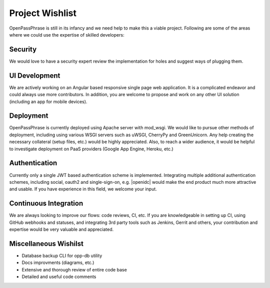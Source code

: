 ..
      Copyright 2017 OpenPassPhrase
      All Rights Reserved.

      Licensed under the Apache License, Version 2.0 (the "License"); you may
      not use this file except in compliance with the License. You may obtain
      a copy of the License at

          http://www.apache.org/licenses/LICENSE-2.0

      Unless required by applicable law or agreed to in writing, software
      distributed under the License is distributed on an "AS IS" BASIS, WITHOUT
      WARRANTIES OR CONDITIONS OF ANY KIND, either express or implied. See the
      License for the specific language governing permissions and limitations
      under the License.

.. _wishlist:

Project Wishlist
================

OpenPassPhrase is still in its infancy and we need help to make this a viable
project. Following are some of the areas where we could use the expertise of
skilled developers:

Security
--------

We would love to have a security expert review the implementation for holes
and suggest ways of plugging them.

UI Development
--------------

We are actively working on an Angular based responsive single page web
application. It is a complicated endeavor and could always use more
contributors. In addition, you are welcome to propose and work on any
other UI solution (including an app for mobile devices).

Deployment
----------
OpenPassPhrase is currently deployed using Apache server with mod_wsgi.
We would like to pursue other methods of deployment, including using 
various WSGI servers such as uWSGI, CherryPy and GreenUnicorn. Any help
creating the necessary collateral (setup files, etc.) would be highly
appreciated. Also, to reach a wider audience, it would be helpful to 
investigate deployment on PaaS providers (Google App Engine, Heroku, etc.)

Authentication
--------------

.. |openidc| raw:: html

    <a target="_blank" href="http://openid.net/connect/">OpenID Connect</a>

Currently only a single JWT based authentication scheme is implemented.
Integrating multiple additional authentication schemes, including social,
oauth2 and single-sign-on, e.g. |openidc| would make the end product much
more attractive and usable. If you have experience in this field, we welcome
your input.

Continuous Integration
----------------------

We are always looking to improve our flows: code reviews, CI, etc. If you
are knowledgeable in setting up CI, using GitHub webhooks and statuses,
and integrating 3rd party tools such as Jenkins, Gerrit and others, your
contribution and expertise would be very valuable and appreciated.

Miscellaneous Wishilst
----------------------

- Database backup CLI for opp-db utility
- Docs improvments (diagrams, etc.)
- Extensive and thorough review of entire code base
- Detailed and useful code comments
